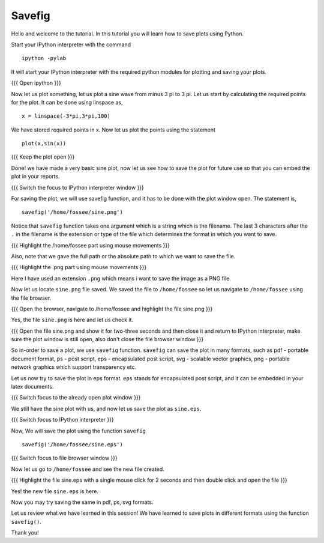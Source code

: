.. 2.5 LO: saving plots (2) 
.. -------------------------
.. * Outline 
..   + basic savefig 
..   + png, pdf, ps, eps, svg 
..   + going to OS and looking at the file 

=======
Savefig
=======

Hello and welcome to the tutorial. In this tutorial you will learn how
to save plots using Python.

Start your IPython interpreter with the command ::

  ipython -pylab

It will start your IPython interpreter with the required python
modules for plotting and saving your plots.

{{{ Open ipython }}}

Now let us plot something, let us plot a sine wave from minus 3 pi to
3 pi. Let us start by calculating the required points for the plot. It
can be done using linspace as, ::

  x = linspace(-3*pi,3*pi,100)

We have stored required points in x. Now let us plot the points using
the statement ::

  plot(x,sin(x))

{{{ Keep the plot open }}}

Done! we have made a very basic sine plot, now let us see how to save
the plot for future use so that you can embed the plot in your
reports.

{{{ Switch the focus to IPython interpreter window }}}

For saving the plot, we will use savefig function, and it has to be
done with the plot window open. The statement is, ::

  savefig('/home/fossee/sine.png')

Notice that ``savefig`` function takes one argument which is a string
which is the filename. The last 3 characters after the ``.`` in the
filename is the extension or type of the file which determines the
format in which you want to save.

{{{ Highlight the /home/fossee part using mouse movements }}}

Also, note that we gave the full path or the absolute path to which we
want to save the file.

{{{ Highlight the .png part using mouse movements }}}

Here I have used an extension ``.png`` which means i want to save the
image as a PNG file.

Now let us locate ``sine.png`` file saved. We saved the file to
``/home/fossee`` so let us navigate to ``/home/fossee`` using the
file browser.

{{{ Open the browser, navigate to /home/fossee and highlight the file
sine.png }}}

Yes, the file ``sine.png`` is here and let us check it.

{{{ Open the file sine.png and show it for two-three seconds and then
close it and return to IPython interpreter, make sure the plot window
is still open, also don't close the file browser window }}}

So in-order to save a plot, we use ``savefig`` function. ``savefig``
can save the plot in many formats, such as pdf - portable document
format, ps - post script, eps - encapsulated post script, svg -
scalable vector graphics, png - portable network graphics which
support transparency etc.

.. #[[slide must give the extensions for the files - Anoop]]

Let us now try to save the plot in eps format. ``eps`` stands for
encapsulated post script, and it can be embedded in your latex
documents.

{{{ Switch focus to the already open plot window }}}

We still have the sine plot with us, and now let us save the plot as
``sine.eps``.

{{{ Switch focus to IPython interpreter }}}

Now, We will save the plot using the function ``savefig`` ::

  savefig('/home/fossee/sine.eps')

{{{ Switch focus to file browser window }}}

Now let us go to ``/home/fossee`` and see the new file created.

{{{ Highlight the file sine.eps with a single mouse click for 2
seconds and then double click and open the file }}}

Yes! the new file ``sine.eps`` is here.

Now you may try saving the same in pdf, ps, svg formats.

Let us review what we have learned in this session! We have learned to
save plots in different formats using the function ``savefig()``.

Thank you!

..  Author: Anoop Jacob Thomas <anoop@fossee.in>
    Reviewer 1:
    Reviewer 2:
    External reviewer:
